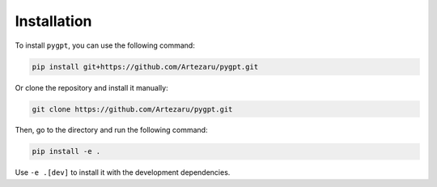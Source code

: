 Installation
============

To install ``pygpt``, you can use the following command:

.. code-block:: bash

    pip install git+https://github.com/Artezaru/pygpt.git

Or clone the repository and install it manually:

.. code-block:: bash

    git clone https://github.com/Artezaru/pygpt.git

Then, go to the directory and run the following command:

.. code-block:: bash

    pip install -e .

Use ``-e .[dev]`` to install it with the development dependencies.

